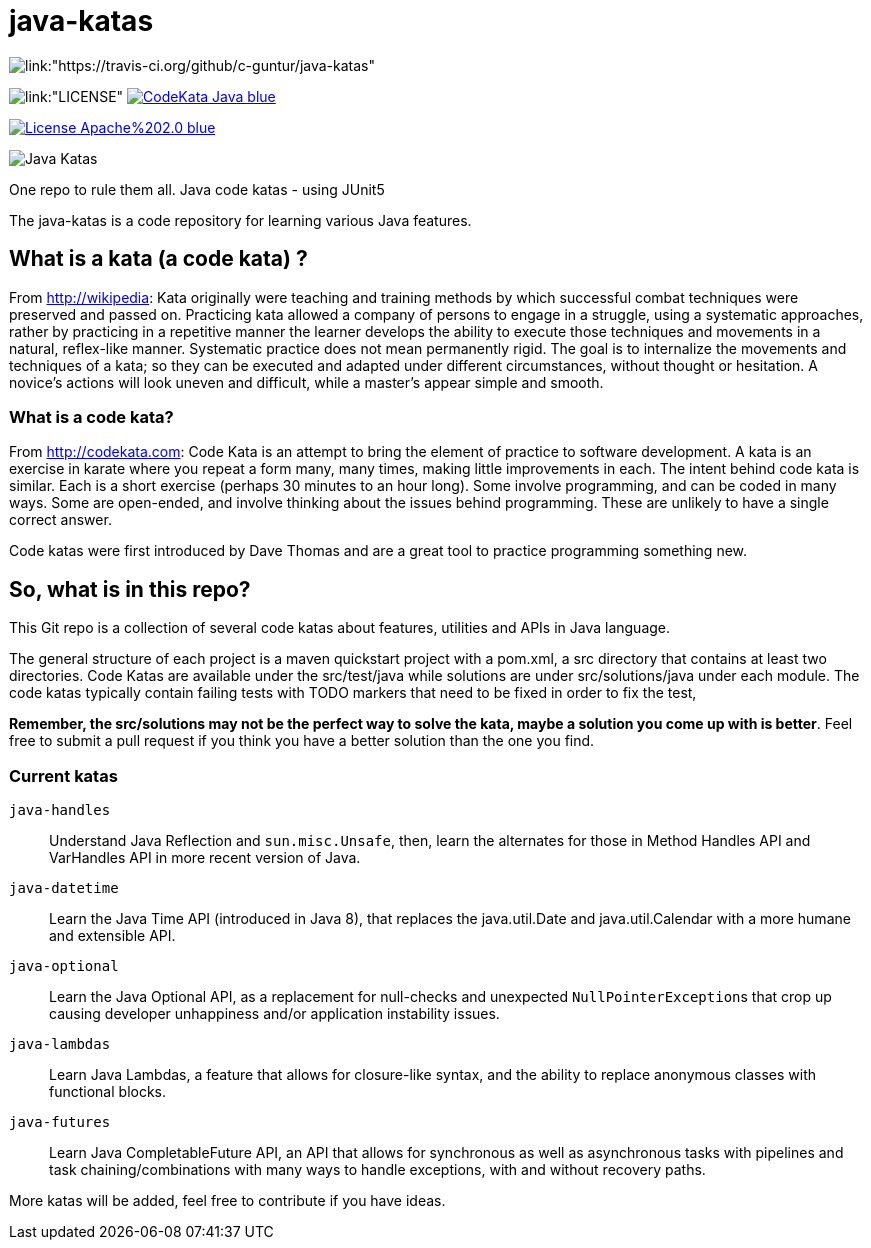 = java-katas

image::https://travis-ci.org/c-guntur/java-katas.svg?branch=master[link:"https://travis-ci.org/github/c-guntur/java-katas"]
image:https://img.shields.io/badge/License-MIT-lightsalmon.svg[link:"LICENSE"]
image:https://img.shields.io/badge/CodeKata-Java-blue.svg[link="https://github.com/topics/codekata"]

image:https://img.shields.io/badge/License-Apache%202.0-blue.svg[link="http://www.apache.org/licenses/LICENSE-2.0"]

image:JavaKatas.png[Java Katas]

One repo to rule them all. Java code katas - using JUnit5

The java-katas is a code repository for learning various Java features.

== What is a kata (a code kata) ?

From http://wikipedia: Kata originally were teaching and training methods by which successful combat techniques were preserved and passed on. Practicing kata allowed a company of persons to engage in a struggle, using a systematic approaches, rather by practicing in a repetitive manner the learner develops the ability to execute those techniques and movements in a natural, reflex-like manner. Systematic practice does not mean permanently rigid. The goal is to internalize the movements and techniques of a kata; so they can be executed and adapted under different circumstances, without thought or hesitation. A novice’s actions will look uneven and difficult, while a master’s appear simple and smooth.

=== What is a code kata?

From http://codekata.com: Code Kata is an attempt to bring the element of practice to software development. A kata is an exercise in karate where you repeat a form many, many times, making little improvements in each. The intent behind code kata is similar. Each is a short exercise (perhaps 30 minutes to an hour long). Some involve programming, and can be coded in many ways. Some are open-ended, and involve thinking about the issues behind programming. These are unlikely to have a single correct answer.

Code katas were first introduced by Dave Thomas and are a great tool to practice programming something new.

== So, what is in this repo?

This Git repo is a collection of several code katas about features, utilities and APIs in Java language. 

The general structure of each project is a maven quickstart project with a pom.xml, a src directory that contains at least two directories. Code Katas are available under the src/test/java while solutions are under src/solutions/java under each module. The code katas typically contain failing tests with TODO markers that need to be fixed in order to fix the test, 

**Remember, the src/solutions may not be the perfect way to solve the kata, maybe a solution you come up with is better**. Feel free to submit a pull request if you think you have a better solution than the one you find.

=== Current katas

`java-handles`:: Understand Java Reflection and `sun.misc.Unsafe`, then, learn the alternates for those in Method Handles API and VarHandles API in more recent version of Java.

`java-datetime`:: Learn the Java Time API (introduced in Java 8), that replaces the java.util.Date and java.util.Calendar with a more humane and extensible API.

`java-optional`:: Learn the Java Optional API, as a replacement for null-checks and unexpected ``NullPointerException``s that crop up causing developer unhappiness and/or application instability issues.

`java-lambdas`:: Learn Java Lambdas, a feature that allows for closure-like syntax, and the ability to replace anonymous classes with functional blocks.

`java-futures`:: Learn Java CompletableFuture API, an API that allows for synchronous as well as asynchronous tasks with pipelines and task chaining/combinations with many ways to handle exceptions, with and without recovery paths.

More katas will be added, feel free to contribute if you have ideas.